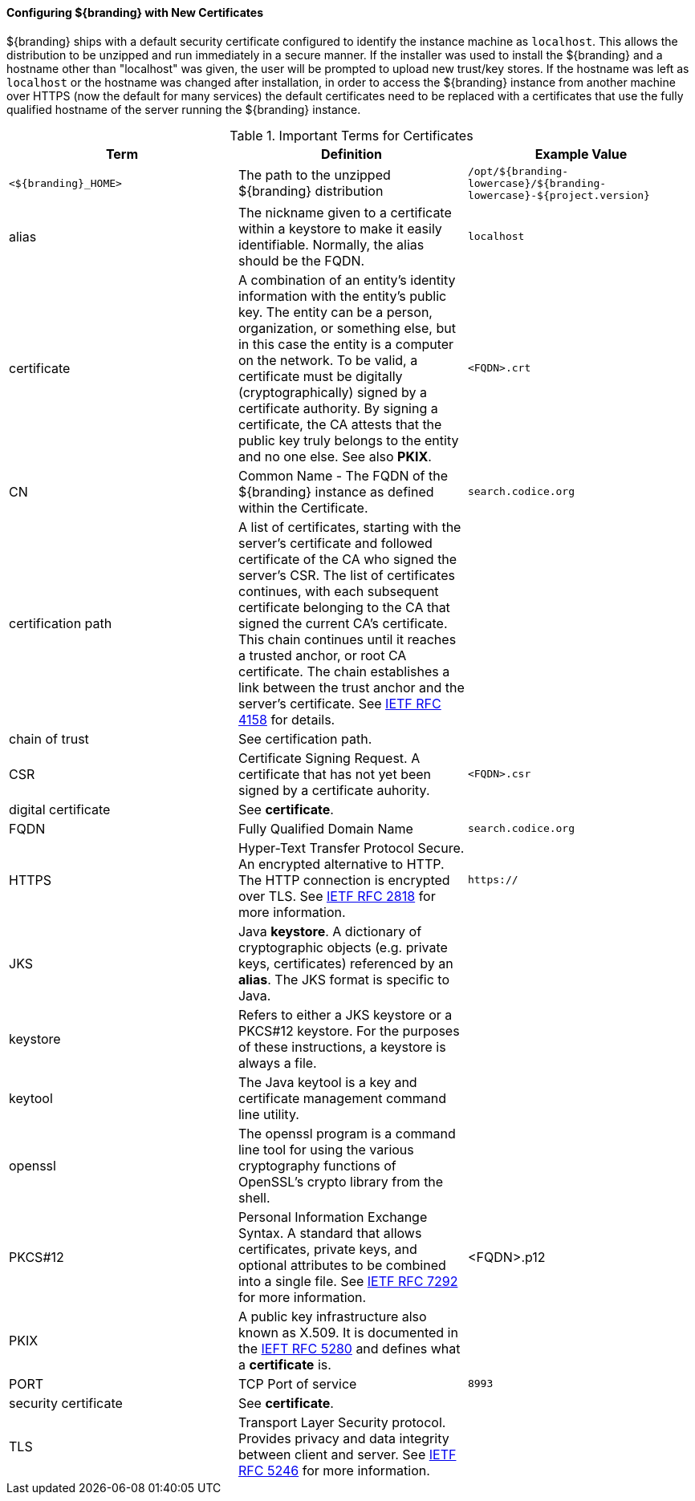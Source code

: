 
==== Configuring ${branding} with New Certificates

${branding} ships with a default security certificate configured to identify the instance machine as `localhost`.
This allows the distribution to be unzipped and run immediately in a secure manner.
If the installer was used to install the ${branding} and a hostname other than "localhost" was given, the user will be prompted to upload new trust/key stores.
If the hostname was left as `localhost` or the hostname was changed after installation, in order to access the ${branding} instance from another machine over HTTPS (now the default for many services) the default certificates need to be replaced with a certificates that use the fully qualified hostname of the server running the ${branding} instance.

.Important Terms for Certificates
[cols="3" options="header"]
|===

|Term
|Definition
|Example Value

|`<${branding}_HOME>`
|The path to the unzipped ${branding} distribution
|`/opt/${branding-lowercase}/${branding-lowercase}-${project.version}`

|alias
|The nickname given to a certificate within a keystore to make it easily identifiable. Normally, the alias should be the FQDN.
|`localhost`

|certificate
|A combination of an entity's identity information with the entity's public key.
The entity can be a person, organization, or something else, but in this case the entity is a computer on the network.
To be valid, a certificate must be digitally (cryptographically) signed by a certificate authority.
By signing a certificate, the CA attests that the public key truly belongs to the entity and no one else.
See also *PKIX*.
|`<FQDN>.crt`

|CN
|Common Name - The FQDN of the ${branding} instance as defined within the Certificate.
|`search.codice.org`

|certification path
|A list of certificates, starting with the server's certificate and followed certificate of the CA who signed the server's CSR.
The list of certificates continues, with each subsequent certificate belonging to the CA that signed the current CA's certificate.
This chain continues until it reaches a trusted anchor, or root CA certificate.
The chain establishes a link between the trust anchor and the server's certificate.
See https://tools.ietf.org/html/rfc4158[IETF RFC 4158] for details.
|

|chain of trust
|See certification path.
|

|CSR
|Certificate Signing Request. A certificate that has not yet been signed by a certificate auhority.
|`<FQDN>.csr`

|digital certificate
|See *certificate*.
|

|FQDN
|Fully Qualified Domain Name
|`search.codice.org`

|HTTPS
|Hyper-Text Transfer Protocol Secure.
An encrypted alternative to HTTP.
The HTTP connection is encrypted over TLS.
See https://tools.ietf.org/html/rfc2818[IETF RFC 2818] for more information.
|`https://`

|JKS
|Java *keystore*.
A dictionary of cryptographic objects (e.g. private keys, certificates) referenced by an *alias*.
The JKS format is specific to Java.
|

|keystore
|Refers to either a JKS keystore or a PKCS#12 keystore.
For the purposes of these instructions, a keystore is always a file.
|

|keytool
|The Java keytool is a key and certificate management command line utility.
|

|openssl
|The openssl program is a command line tool for using the various cryptography functions of OpenSSL's crypto library from the shell.
|

|PKCS#12
|Personal Information Exchange Syntax.
A standard that allows certificates, private keys, and optional attributes to be combined into a single file.
See https://tools.ietf.org/html/rfc7292[IETF RFC 7292] for more information.
|<FQDN>.p12

|PKIX
|A public key infrastructure also known as X.509.
It is documented in the https://www.ietf.org/html/rfc5280[IEFT RFC 5280] and defines what a *certificate* is.
|

|PORT
|TCP Port of service
|`8993`

|security certificate
|See *certificate*.
|

|TLS
|Transport Layer Security protocol.
Provides privacy and data integrity between client and server.
See https://tools.ietf.org/html/rfc5246[IETF RFC 5246] for more information.
|

|===

